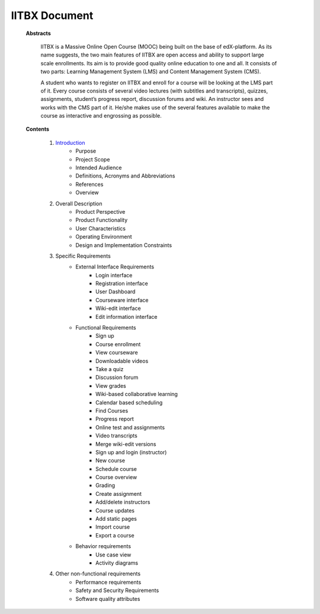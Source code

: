 IITBX Document
==============
	**Abstracts**
	
		IITBX is a Massive Online Open Course (MOOC) being built on the base of edX-platform. As its name
		suggests, the two main features of IITBX are open access and ability to support large scale enrollments. Its
		aim is to provide good quality online education to one and all. It consists of two parts: Learning
		Management System (LMS) and Content Management System (CMS).

		A student who wants to register on IITBX and enroll for a course will be looking at the LMS part of it.
		Every course consists of several video lectures (with subtitles and transcripts), quizzes, assignments,
		student’s progress report, discussion forums and wiki. An instructor sees and works with the CMS part of
		it. He/she makes use of the several features available to make the course as interactive and engrossing as
		possible.

	**Contents**
	
		#. `Introduction <https://github.com/NileshSingh/IITBX_Document/blob/master/IITBX_Introduction.rst>`_
			- Purpose
			- Project Scope
			- Intended Audience
			- Definitions, Acronyms and Abbreviations
			- References
			- Overview
	
		#. Overall Description
			- Product Perspective
			- Product Functionality
			- User Characteristics
			- Operating Environment
			- Design and Implementation Constraints

		#. Specific Requirements
			- External Interface Requirements
				- Login interface
				- Registration interface
				- User Dashboard
				- Courseware interface
				- Wiki-edit interface
				- Edit information interface	

			- Functional Requirements
				- Sign up
				- Course enrollment
				- View courseware
				- Downloadable videos
				- Take a quiz
				- Discussion forum
				- View grades
				- Wiki-based collaborative learning
				- Calendar based scheduling
				- Find Courses
				- Progress report
				- Online test and assignments	
				- Video transcripts
				- Merge wiki-edit versions
				- Sign up and login (instructor)
				- New course
				- Schedule course
				- Course overview
				- Grading
				- Create assignment
				- Add/delete instructors
				- Course updates
				- Add static pages
				- Import course
				- Export a course

			- Behavior requirements
				- Use case view
				- Activity diagrams

		#. Other non-functional requirements
			- Performance requirements
			- Safety and Security Requirements
			- Software quality attributes
		

		




















